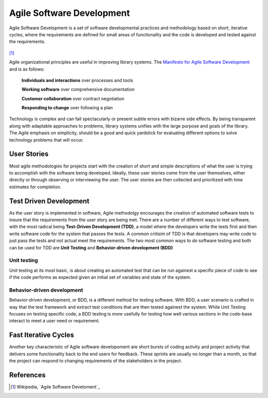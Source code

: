 ==========================
Agile Software Development
==========================
Agile Software Development is a set of software developmental practices and methodology
based on short, iterative cycles, where the requirements are defined for small areas of 
functionality and the code is developed and tested against the requirements.  

.. figure:: http://upload.wikimedia.org/wikipedia/commons/thumb/8/89/Agile_Software_Development_methodology.svg/389px-Agile_Software_Development_methodology.svg.png
[#]_

Agile organizational principles are useful in improving library systems. The 
`Manifesto for Agile Software Development`_  and is as follows:

  **Individuals and interactions** over processes and tools

  **Working software** over comprehensive documentation

  **Customer collaboration** over contract negotiation

  **Responding to change** over following a plan

Technology is complex and can fail spectacularly or present subtle errors with
bizarre side effects. By being transparent along with adaptable approaches to problems, library
systems unifies with the large purpose and goals of the library. The Agile emphasis on simplicity,
should be a good and quick yardstick for evaluating different options to solve 
technology problems that will occur.

User Stories
------------
Most agile methodologies for projects start with the creation of short and simple
descriptions of what the user is trying to accomplish with the software being 
developed. Ideally, these user stories come from the user themselves, either directly
or through observing or interviewing the user. The user stories are then collected 
and prioritized with time estimates for completion.

Test Driven Development
-----------------------
As the user story is implemented in software, Agile methodolgy encourages the creation
of automated software tests to insure that the requirements from the user story are 
being met. There are a number of different ways to test software, with the most radical
being **Test-Driven Development (TDD)**, a model where the developers write the tests first and
then write software code for the system that passes the tests. A common critisim of TDD is
that developers may write code to just pass the tests and not actual meet the requirements. 
The two most common ways to do software testing and both can be used for TDD are 
**Unit Testing** and **Behavior-driven development (BDD)**

Unit testing
^^^^^^^^^^^^
Unit testing at its most basic, is about creating an automated test that can be run 
againest a specific piece of code to see if the code performs as expected given an
initial set of variables and state of the system. 

Behavior-driven development
^^^^^^^^^^^^^^^^^^^^^^^^^^^
Behavior-driven development, or BDD, is a different method for testing software. With BDD,
a user scenario is crafted in way that the test framework and extract test conditions that
are then tested againest the system. While Unit Testing focuses on testing specific code, a
BDD testing is more usefully for testing how well various sections in the code-base interact
to meet a user need or requirement. 

Fast Iterative Cycles
---------------------
Another key characteristic of Agile software developoment are short bursts of coding activity and
project activity that delivers some functionality back to the end users for feedback. These sprints
are usually no longer than a month, so that the project can respond to changing requirements of
the stakeholders in the project. 

References
----------
.. [#] Wikipedia, `Agile Software Develoment`_

.. _Agile Software Development: http://en.wikipedia.org/wiki/Agile_software_development
.. _Manifesto for Agile Software Development: http://agilemanifesto.org/

